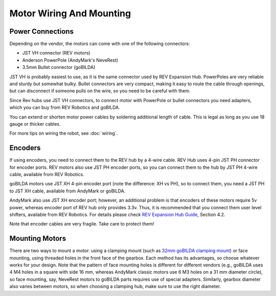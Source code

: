 =========================
Motor Wiring And Mounting
=========================

Power Connections
-----------------
Depending on the vendor, the motors can come with one of the following connectors:

* JST VH  connector (REV motors)
* Anderson PowerPole (AndyMark's NeveRest)
* 3.5mm Bullet connector (goBILDA)

JST VH is probably easiest to use, as it is the same connector used by REV
Expansion Hub. PowerPoles are very reliable and sturdy but somewhat bulky.
Bullet connectors are very compact, making it easy to route the cable through
openings, but can disconnect if someone pulls on the wire, so you need to be
careful with them.

Since Rev hubs use JST VH connectors, to connect motor with
PowerPole  or bullet connectors you need adapters, which you can buy from
REV Robotics and goBILDA.

You can extend or shorten motor power cables by soldering additional length
of cable. This is legal as long as you use 18 gauge or thicker cables.

For more tips on wiring the robot, see :doc:`wiring`.


Encoders
--------
If using encoders, you need to connect them to the REV hub by a 4-wire cable.
REV Hub uses 4-pin JST PH connector for encoder ports. REV motors also use JST
PH encoder ports, so you can connect them to the hub by JST PH 4-wire cable,
available from REV Robotics.

goBILDA motors use JST XH 4-pin encoder  port (note the difference: XH vs PH),
so to connect them, you need a JST PH to JST XH cable, available from AndyMark
or goBILDA.

AndyMark also use JST XH encoder port; however, an additional problem is that
encoders of these motors require 5v power, whereas encoder port of REV hub only
provides 3.3v. Thus, it is recommended that you connect them user level
shifters, available from REV Robotics.  For details please check
`REV Expansion Hub Guide <http://www.revrobotics.com/content/docs/REV-31-1153-GS.pdf>`_, Section 4.2.

Note that encoder cables are very fragile. Take care to protect them!

Mounting Motors
---------------
There are two ways to mount a motor: using a clamping mount (such as
`32mm goBILDA clamping mount <https://www.gobilda.com/1400-series-1-side-2-post-clamping-mount-32mm-bore/>`_)
or face mounting, using threaded holes in the front face of the gearbox.
Each method has its advantages, so choose whatever works for your design. Note
that the pattern of face mounting holes is different for different vendors
(e.g., goBILDA uses 4 M4 holes in a square with side 16 mm, whereas
AndyMark classic motors use 6 M3 holes on a 31 mm diameter circle), so face
mounting, say, NeveRest motors to goBILDA parts requires use of special
adapters. Similarly, gearbox diameter also varies between motors, so when
choosing a clamping hub, make sure to use the right diameter. 
